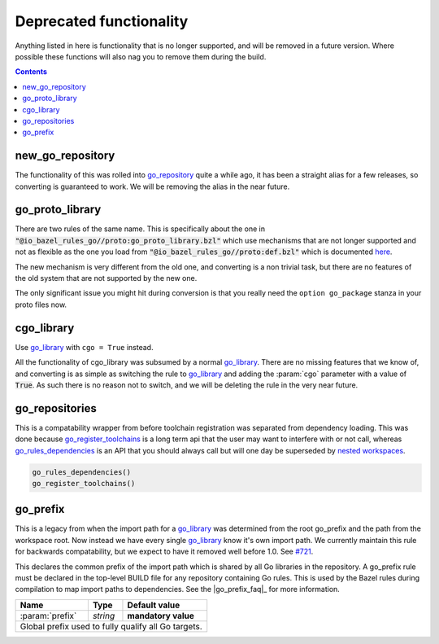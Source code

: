 Deprecated functionality
========================

.. _proto: /proto/core.rst
.. _go_repository: workspace.rst#go_repository
.. _go_library: core.rst#go_library
.. _nested workspaces: https://bazel.build/designs/2016/09/19/recursive-ws-parsing.html
.. _go_rules_dependencies: workspace.rst#go_rules_dependencies
.. _go_register_toolchains: workspace.rst#go_register_toolchains
.. _#721: https://github.com/bazelbuild/rules_go/issues/721

.. role:: param(kbd)
.. role:: type(emphasis)
.. role:: value(code)
.. |mandatory| replace:: **mandatory value**

Anything listed in here is functionality that is no longer supported, and will
be removed in a future version. Where possible these functions will also nag
you to remove them during the build.

.. contents:: :depth: 1

new_go_repository
~~~~~~~~~~~~~~~~~

The functionality of this was rolled into go_repository_ quite a while ago, it has been a
straight alias for a few releases, so converting is guaranteed to work.
We will be removing the alias in the near future.

go_proto_library
~~~~~~~~~~~~~~~~

There are two rules of the same name. This is specifically about the one in
:value:`"@io_bazel_rules_go//proto:go_proto_library.bzl"` which use mechanisms
that are not longer supported and not as flexible as the one you load from
:value:`"@io_bazel_rules_go//proto:def.bzl"` which is documented `here <proto>`_.

The new mechanism is very different from the old one, and converting is a non trivial task, but
there are no features of the old system that are not supported by the new one.

The only significant issue you might hit during conversion is that you really need the
``option go_package`` stanza in your proto files now.

cgo_library
~~~~~~~~~~~

Use go_library_ with ``cgo = True`` instead.

All the functionality of cgo_library was subsumed by a normal go_library_. There are no missing
features that we know of, and converting is as simple as switching the rule to go_library_ and
adding the :param:`cgo` parameter with a value of :value:`True`. As such there is no
reason not to switch, and we will be deleting the rule in the very near future.

go_repositories
~~~~~~~~~~~~~~~

This is a compatability wrapper from before toolchain registration was separated from dependency
loading.
This was done because go_register_toolchains_ is a long term api that the user may want to interfere
with or not call, whereas go_rules_dependencies_ is an API that you should always call but will one
day be superseded by `nested workspaces`_.

.. code:: bzl

    go_rules_dependencies()
    go_register_toolchains()


go_prefix
~~~~~~~~~

This is a legacy from when the import path for a go_library_ was determined from the root
go_prefix and the path from the workspace root. Now instead we have every single go_library_
know it's own import path. We currently maintain this rule for backwards compatability, but we
expect to have it removed well before 1.0. See `#721`_.

This declares the common prefix of the import path which is shared by all Go libraries in the
repository.
A go_prefix rule must be declared in the top-level BUILD file for any repository containing
Go rules.
This is used by the Bazel rules during compilation to map import paths to dependencies.
See the |go_prefix_faq|_ for more information.

+----------------------------+-----------------------------+---------------------------------------+
| **Name**                   | **Type**                    | **Default value**                     |
+----------------------------+-----------------------------+---------------------------------------+
| :param:`prefix`            | :type:`string`              | |mandatory|                           |
+----------------------------+-----------------------------+---------------------------------------+
| Global prefix used to fully qualify all Go targets.                                              |
+----------------------------+-----------------------------+---------------------------------------+
